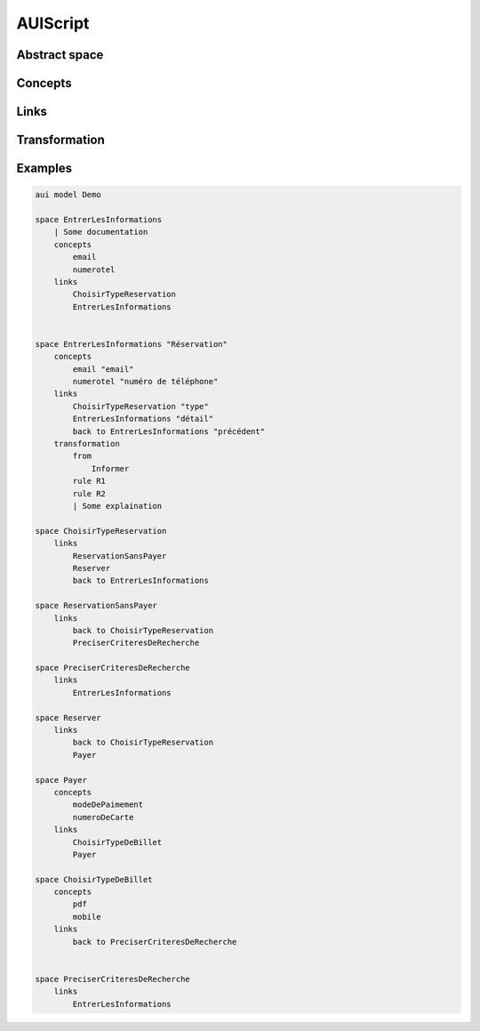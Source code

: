 .. .. coding=utf-8

.. highlight:: AUIScript

.. index:: ! .aus, ! AUIScript
   single: Script ; AUIScript

.. _AUIScript:

AUIScript
=========

.. index:: ! AbstractSpace, ! Space
   pair: AUIScript ; Space

Abstract space
--------------

Concepts
--------

Links
-----

Transformation
--------------

Examples
--------

..  code-block:: AUIScript

    aui model Demo

    space EntrerLesInformations
        | Some documentation
        concepts
            email
            numerotel
        links
            ChoisirTypeReservation
            EntrerLesInformations


    space EntrerLesInformations "Réservation"
        concepts
            email "email"
            numerotel "numéro de téléphone"
        links
            ChoisirTypeReservation "type"
            EntrerLesInformations "détail"
            back to EntrerLesInformations "précédent"
        transformation
            from
                Informer
            rule R1
            rule R2
            | Some explaination

    space ChoisirTypeReservation
        links
            ReservationSansPayer
            Reserver
            back to EntrerLesInformations

    space ReservationSansPayer
        links
            back to ChoisirTypeReservation
            PreciserCriteresDeRecherche

    space PreciserCriteresDeRecherche
        links
            EntrerLesInformations

    space Reserver
        links
            back to ChoisirTypeReservation
            Payer

    space Payer
        concepts
            modeDePaimement
            numeroDeCarte
        links
            ChoisirTypeDeBillet
            Payer

    space ChoisirTypeDeBillet
        concepts
            pdf
            mobile
        links
            back to PreciserCriteresDeRecherche


    space PreciserCriteresDeRecherche
        links
            EntrerLesInformations